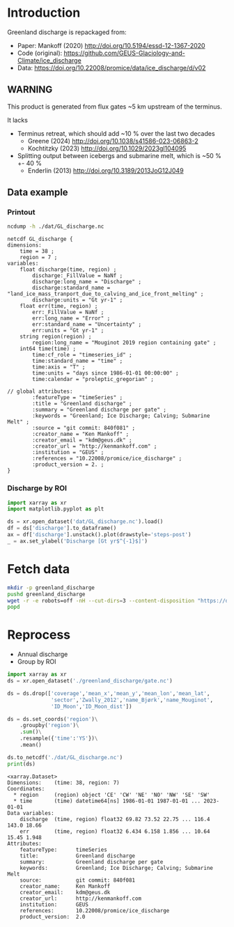 
#+PROPERTY: header-args:jupyter-python+ :dir (file-name-directory buffer-file-name) :session mankoff_2020_solid

* Table of contents                               :toc_3:noexport:
- [[#introduction][Introduction]]
  - [[#warning][WARNING]]
  - [[#data-example][Data example]]
    - [[#printout][Printout]]
    - [[#discharge-by-roi][Discharge by ROI]]
- [[#fetch-data][Fetch data]]
- [[#reprocess][Reprocess]]

* Introduction

Greenland discharge is repackaged from:
+ Paper: Mankoff (2020) http://doi.org/10.5194/essd-12-1367-2020 
+ Code (original): https://github.com/GEUS-Glaciology-and-Climate/ice_discharge
+ Data: https://doi.org/10.22008/promice/data/ice_discharge/d/v02

** WARNING

This product is generated from flux gates ~5 km upstream of the terminus.

It lacks
+ Terminus retreat, which should add ~10 % over the last two decades
  + Greene (2024) http://doi.org/10.1038/s41586-023-06863-2
  + Kochtitzky (2023) http://doi.org/10.1029/2023gl104095 
+ Splitting output between icebergs and submarine melt, which is ~50 % +- 40 %
  + Enderlin (2013) http://doi.org/10.3189/2013JoG12J049 

** Data example

*** Printout

#+BEGIN_SRC bash :exports both :results verbatim
ncdump -h ./dat/GL_discharge.nc
#+END_SRC

#+RESULTS:
#+begin_example
netcdf GL_discharge {
dimensions:
	time = 38 ;
	region = 7 ;
variables:
	float discharge(time, region) ;
		discharge:_FillValue = NaNf ;
		discharge:long_name = "Discharge" ;
		discharge:standard_name = "land_ice_mass_tranport_due_to_calving_and_ice_front_melting" ;
		discharge:units = "Gt yr-1" ;
	float err(time, region) ;
		err:_FillValue = NaNf ;
		err:long_name = "Error" ;
		err:standard_name = "Uncertainty" ;
		err:units = "Gt yr-1" ;
	string region(region) ;
		region:long_name = "Mouginot 2019 region containing gate" ;
	int64 time(time) ;
		time:cf_role = "timeseries_id" ;
		time:standard_name = "time" ;
		time:axis = "T" ;
		time:units = "days since 1986-01-01 00:00:00" ;
		time:calendar = "proleptic_gregorian" ;

// global attributes:
		:featureType = "timeSeries" ;
		:title = "Greenland discharge" ;
		:summary = "Greenland discharge per gate" ;
		:keywords = "Greenland; Ice Discharge; Calving; Submarine Melt" ;
		:source = "git commit: 840f081" ;
		:creator_name = "Ken Mankoff" ;
		:creator_email = "kdm@geus.dk" ;
		:creator_url = "http://kenmankoff.com" ;
		:institution = "GEUS" ;
		:references = "10.22008/promice/ice_discharge" ;
		:product_version = 2. ;
}
#+end_example

*** Discharge by ROI

#+BEGIN_SRC jupyter-python :exports both :file ./fig/GL_runoff_ROI.png
import xarray as xr
import matplotlib.pyplot as plt

ds = xr.open_dataset('dat/GL_discharge.nc').load()
df = ds['discharge'].to_dataframe()
ax = df['discharge'].unstack().plot(drawstyle='steps-post')
_ = ax.set_ylabel('Discharge [Gt yr$^{-1}$]')
#+END_SRC

#+RESULTS:
[[file:./fig/GL_runoff_ROI.png]]

* Fetch data

#+BEGIN_SRC bash :exports both :results verbatim
mkdir -p greenland_discharge
pushd greenland_discharge
wget -r -e robots=off -nH --cut-dirs=3 --content-disposition "https://dataverse.geus.dk/api/datasets/:persistentId/dirindex?persistentId=doi:10.22008/promice/data/ice_discharge/d/v02"
popd
#+END_SRC

* Reprocess

+ Annual discharge
+ Group by ROI

#+BEGIN_SRC jupyter-python :exports both
import xarray as xr
ds = xr.open_dataset('./greenland_discharge/gate.nc')

ds = ds.drop(['coverage','mean_x','mean_y','mean_lon','mean_lat',
              'sector','Zwally_2012','name_Bjørk','name_Mouginot',
              'ID_Moon','ID_Moon_dist'])

ds = ds.set_coords('region')\
    .groupby('region')\
    .sum()\
    .resample({'time':'YS'})\
    .mean()

ds.to_netcdf('./dat/GL_discharge.nc')
print(ds)
#+END_SRC

#+RESULTS:
#+begin_example
<xarray.Dataset>
Dimensions:    (time: 38, region: 7)
Coordinates:
  ,* region     (region) object 'CE' 'CW' 'NE' 'NO' 'NW' 'SE' 'SW'
  ,* time       (time) datetime64[ns] 1986-01-01 1987-01-01 ... 2023-01-01
Data variables:
    discharge  (time, region) float32 69.82 73.52 22.75 ... 116.4 143.0 18.66
    err        (time, region) float32 6.434 6.158 1.856 ... 10.64 15.45 1.948
Attributes:
    featureType:      timeSeries
    title:            Greenland discharge
    summary:          Greenland discharge per gate
    keywords:         Greenland; Ice Discharge; Calving; Submarine Melt
    source:           git commit: 840f081
    creator_name:     Ken Mankoff
    creator_email:    kdm@geus.dk
    creator_url:      http://kenmankoff.com
    institution:      GEUS
    references:       10.22008/promice/ice_discharge
    product_version:  2.0
#+end_example
